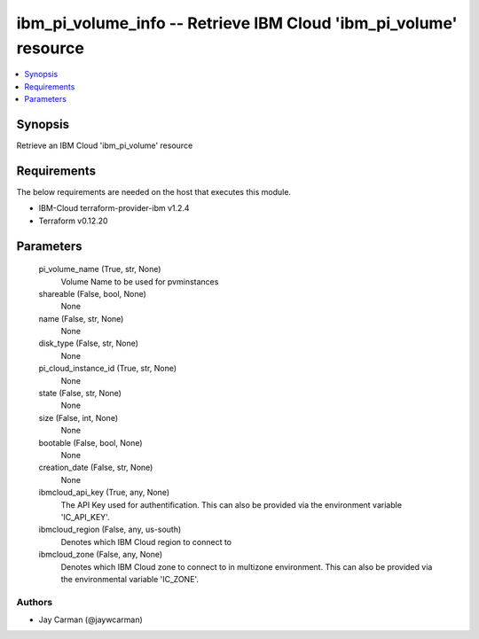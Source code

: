 
ibm_pi_volume_info -- Retrieve IBM Cloud 'ibm_pi_volume' resource
=================================================================

.. contents::
   :local:
   :depth: 1


Synopsis
--------

Retrieve an IBM Cloud 'ibm_pi_volume' resource



Requirements
------------
The below requirements are needed on the host that executes this module.

- IBM-Cloud terraform-provider-ibm v1.2.4
- Terraform v0.12.20



Parameters
----------

  pi_volume_name (True, str, None)
    Volume Name to be used for pvminstances


  shareable (False, bool, None)
    None


  name (False, str, None)
    None


  disk_type (False, str, None)
    None


  pi_cloud_instance_id (True, str, None)
    None


  state (False, str, None)
    None


  size (False, int, None)
    None


  bootable (False, bool, None)
    None


  creation_date (False, str, None)
    None


  ibmcloud_api_key (True, any, None)
    The API Key used for authentification. This can also be provided via the environment variable 'IC_API_KEY'.


  ibmcloud_region (False, any, us-south)
    Denotes which IBM Cloud region to connect to


  ibmcloud_zone (False, any, None)
    Denotes which IBM Cloud zone to connect to in multizone environment. This can also be provided via the environmental variable 'IC_ZONE'.













Authors
~~~~~~~

- Jay Carman (@jaywcarman)

